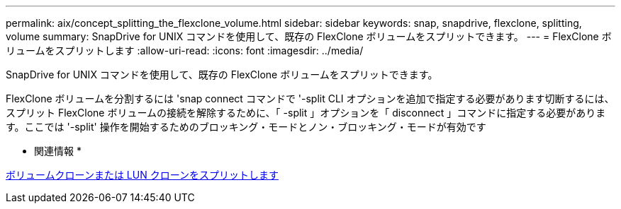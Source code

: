 ---
permalink: aix/concept_splitting_the_flexclone_volume.html 
sidebar: sidebar 
keywords: snap, snapdrive, flexclone, splitting, volume 
summary: SnapDrive for UNIX コマンドを使用して、既存の FlexClone ボリュームをスプリットできます。 
---
= FlexClone ボリュームをスプリットします
:allow-uri-read: 
:icons: font
:imagesdir: ../media/


[role="lead"]
SnapDrive for UNIX コマンドを使用して、既存の FlexClone ボリュームをスプリットできます。

FlexClone ボリュームを分割するには 'snap connect コマンドで '-split CLI オプションを追加で指定する必要があります切断するには、スプリット FlexClone ボリュームの接続を解除するために、「 -split 」オプションを「 disconnect 」コマンドに指定する必要があります。ここでは '-split' 操作を開始するためのブロッキング・モードとノン・ブロッキング・モードが有効です

* 関連情報 *

xref:concept_splitting_the_volume_or_lun_clone_operations.adoc[ボリュームクローンまたは LUN クローンをスプリットします]
